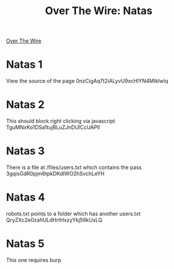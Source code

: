 :PROPERTIES:
:ID:       c2ca18bb-8c99-4495-9baa-8b4346989a73
:END:
#+title: Over The Wire: Natas
        #+created: [2024-10-11 Fri 11:21]
        #+last_modified: [2024-10-11 Fri 11:21]
[[id:cefe5a65-dc45-4fd0-8cea-d1e9abf536ba][Over The Wire]]

* Natas 1
View the source of the page
0nzCigAq7t2iALyvU9xcHlYN4MlkIwlq
* Natas 2
This should block right clicking via javascript
TguMNxKo1DSa1tujBLuZJnDUlCcUAPlI
* Natas 3
There is a file at /files/users.txt which contains the pass
3gqisGdR0pjm6tpkDKdIWO2hSvchLeYH
* Natas 4
robots.txt points to a folder which has another users.txt
QryZXc2e0zahULdHrtHxzyYkj59kUxLQ
* Natas 5
This one requires burp
